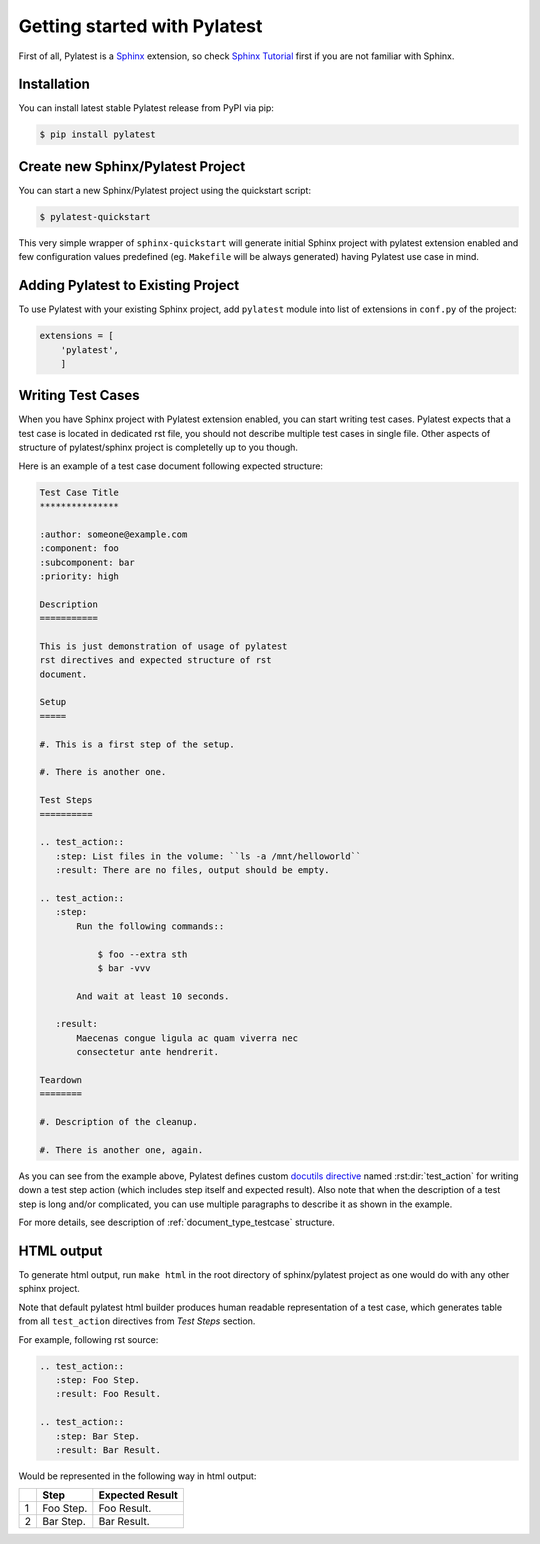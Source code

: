 .. _quickstart:

===============================
 Getting started with Pylatest
===============================

First of all, Pylatest is a Sphinx_ extension, so check `Sphinx Tutorial`_
first if you are not familiar with Sphinx.


Installation
============

You can install latest stable Pylatest release from PyPI via pip:

.. code-block:: sh

    $ pip install pylatest

.. TODO: Link to rpm copr builds for Fedora and RHEL when available.


Create new Sphinx/Pylatest Project
==================================

You can start a new Sphinx/Pylatest project using the quickstart script:

.. code-block:: sh

    $ pylatest-quickstart

This very simple wrapper of ``sphinx-quickstart`` will generate initial Sphinx
project with pylatest extension enabled and few configuration values predefined
(eg. ``Makefile`` will be always generated) having Pylatest use case in mind.


Adding Pylatest to Existing Project
===================================

To use Pylatest with your existing Sphinx project, add ``pylatest``
module into list of extensions in ``conf.py`` of the project:

.. code-block:: python

    extensions = [
        'pylatest',
        ]


Writing Test Cases
==================

When you have Sphinx project with Pylatest extension enabled, you can start
writing test cases. Pylatest expects that a test case is located in dedicated
rst file, you should not describe multiple test cases in single file. Other
aspects of structure of pylatest/sphinx project is completelly up to you
though.

Here is an example of a test case document following expected structure:

.. code-block:: rst

    Test Case Title
    ***************

    :author: someone@example.com
    :component: foo
    :subcomponent: bar
    :priority: high

    Description
    ===========

    This is just demonstration of usage of pylatest
    rst directives and expected structure of rst
    document.

    Setup
    =====

    #. This is a first step of the setup.

    #. There is another one.

    Test Steps
    ==========

    .. test_action::
       :step: List files in the volume: ``ls -a /mnt/helloworld``
       :result: There are no files, output should be empty.

    .. test_action::
       :step:
           Run the following commands::

               $ foo --extra sth
               $ bar -vvv

           And wait at least 10 seconds.

       :result:
           Maecenas congue ligula ac quam viverra nec
           consectetur ante hendrerit.

    Teardown
    ========

    #. Description of the cleanup.

    #. There is another one, again.


As you can see from the example above, Pylatest defines custom `docutils
directive`_ named :rst:dir:`test_action` for writing down a test step action (which
includes step itself and expected result). Also note that when the description
of a test step is long and/or complicated, you can use multiple paragraphs to
describe it as shown in the example.

For more details, see description of :ref:`document_type_testcase` structure.


HTML output
===========

To generate html output, run ``make html`` in the root directory of
sphinx/pylatest project as one would do with any other sphinx project.

Note that default pylatest html builder produces human readable representation
of a test case, which generates table from all ``test_action`` directives from
*Test Steps* section.

For example, following rst source:

.. code-block:: rst

    .. test_action::
       :step: Foo Step.
       :result: Foo Result.

    .. test_action::
       :step: Bar Step.
       :result: Bar Result.

Would be represented in the following way in html output:

+---+------------+-----------------+
|   | Step       | Expected Result |
+===+============+=================+
| 1 | Foo Step.  | Foo Result.     |
+---+------------+-----------------+
| 2 | Bar Step.  | Bar Result.     |
+---+------------+-----------------+


.. _Sphinx: http://www.sphinx-doc.org/en/stable/index.html
.. _`Sphinx Tutorial`: http://www.sphinx-doc.org/en/stable/tutorial.html
.. _`docutils field lists`: http://docutils.sourceforge.net/docs/ref/rst/restructuredtext.html#field-lists
.. _`docutils directive`: http://docutils.sourceforge.net/docs/ref/rst/restructuredtext.html#directives
